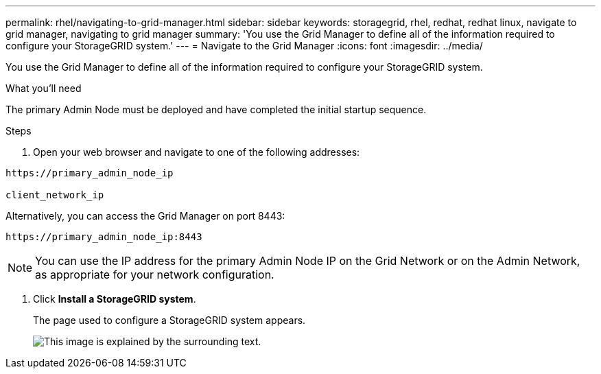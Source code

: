 ---
permalink: rhel/navigating-to-grid-manager.html
sidebar: sidebar
keywords: storagegrid, rhel, redhat, redhat linux, navigate to grid manager, navigating to grid manager
summary: 'You use the Grid Manager to define all of the information required to configure your StorageGRID system.'
---
= Navigate to the Grid Manager
:icons: font
:imagesdir: ../media/

[.lead]
You use the Grid Manager to define all of the information required to configure your StorageGRID system.

.What you'll need

The primary Admin Node must be deployed and have completed the initial startup sequence.

.Steps

. Open your web browser and navigate to one of the following addresses:

----
https://primary_admin_node_ip

client_network_ip
----

Alternatively, you can access the Grid Manager on port 8443:

----
https://primary_admin_node_ip:8443
----

NOTE: You can use the IP address for the primary Admin Node IP on the Grid Network or on the Admin Network, as appropriate for your network configuration.

. Click *Install a StorageGRID system*.
+
The page used to configure a StorageGRID system appears.
+
image::../media/gmi_installer_first_screen.gif[This image is explained by the surrounding text.]
